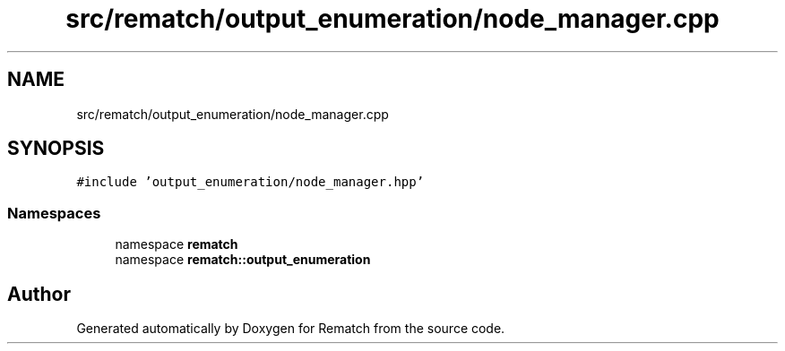.TH "src/rematch/output_enumeration/node_manager.cpp" 3 "Mon Jan 30 2023" "Version 1" "Rematch" \" -*- nroff -*-
.ad l
.nh
.SH NAME
src/rematch/output_enumeration/node_manager.cpp
.SH SYNOPSIS
.br
.PP
\fC#include 'output_enumeration/node_manager\&.hpp'\fP
.br

.SS "Namespaces"

.in +1c
.ti -1c
.RI "namespace \fBrematch\fP"
.br
.ti -1c
.RI "namespace \fBrematch::output_enumeration\fP"
.br
.in -1c
.SH "Author"
.PP 
Generated automatically by Doxygen for Rematch from the source code\&.

